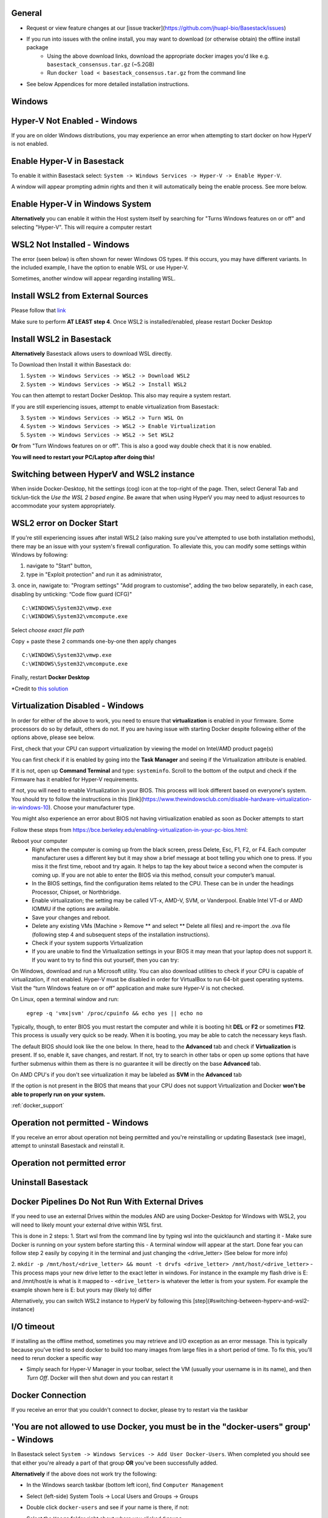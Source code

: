 General
####

- Request or view feature changes at our [issue tracker](https://github.com/jhuapl-bio/Basestack/issues)
- If you run into issues with the online install, you may want to download (or otherwise obtain) the offline install package
	- Using the above download links, download the appropriate docker images you'd like e.g. ``basestack_consensus.tar.gz`` (~5.2GB)
	- Run ``docker load < basestack_consensus.tar.gz`` from the command line 
- See below Appendices for more detailed installation instructions. 

Windows
####

Hyper-V Not Enabled - Windows
##### 


.. image:: ../assets/img/EnableBIOSVirtualization.PNG
   :width: 600


If you are on older Windows distributions, you may experience an error when attempting to start docker on how HyperV is not enabled. 

Enable Hyper-V in Basestack
#####

To enable it within Basestack select: ``System -> Windows Services -> Hyper-V -> Enable Hyper-V``. 

A window will appear prompting admin rights and then it will automatically being the enable process. See more below.


.. image:: ../assets/img/HyperVChoices.PNG
   :width: 600



Enable Hyper-V in Windows System
#####

**Alternatively** you can enable it within the Host system itself by searching for "Turns Windows features on or off" and selecting "Hyper-V". This will require a computer restart

.. image:: ../assets/img/Turn_Windows_ONOFF.jpg
   :width: 600

WSL2 Not Installed - Windows
##### 

The error (seen below) is often shown for newer Windows OS types. If this occurs, you may have different variants. In the included example, I have the option to enable WSL or use Hyper-V. 

.. image:: ../assets/img/WSLNotInstalled.PNG
   :width: 600


Sometimes, another window will appear regarding installing WSL. 

Install WSL2 from External Sources
#####

Please follow that `link <https://docs.microsoft.com/en-us/windows/wsl/install-win10#step-4---download-the-linux-kernel-update-package>`_ 

Make sure to perform **AT LEAST step 4**. Once WSL2 is installed/enabled, please restart Docker Desktop

Install WSL2 in Basestack
#####

**Alternatively** Basestack allows users to download WSL directly.

To Download then Install it within Basestack do: 

1. ``System -> Windows Services -> WSL2 -> Download WSL2``
2. ``System -> Windows Services -> WSL2 -> Install WSL2``

.. image:: ../assets/img/WSLInstallDownload.PNG
   :width: 600

You can then attempt to restart Docker Desktop. This also may require a system restart.

If you are still experiencing issues, attempt to enable virtualization from Basestack:

3. ``System -> Windows Services -> WSL2 -> Turn WSL On``
4. ``System -> Windows Services -> WSL2 -> Enable Virtualization``
5. ``System -> Windows Services -> WSL2 -> Set WSL2``

**Or** from "Turn Windows features on or off". This is also a good way double check that it is now enabled.

.. image:: ../assets/img/TurnWSLONOFF.PNG
   :width: 600


**You will need to restart your PC/Laptop after doing this!**

Switching between HyperV and WSL2 instance
#### 

When inside Docker-Desktop, hit the settings (cog) icon at the top-right of the page. Then, select General Tab and tick/un-tick the `Use the WSL 2 based engine`. Be aware that when using HyperV you may need to adjust resources to accommodate your system appropriately.

.. image:: ../assets/img/ChangeHyperV_Wsl2_DockerDesktop.png
   :width: 600

WSL2 error on Docker Start
##### 

If you're still experiencing issues after install WSL2 (also making sure you've attempted to use both installation methods), there may be an issue with your system's firewall configuration. To alleviate this, you can modify some settings within Windows by following: 

1. navigate to "Start" button,
2. type in "Exploit protection" and run it as administrator,
3. once in, nawigate to: "Program settings" \ "Add program to customise", adding the two
below separatelly, in each case, disabling by unticking: “Code flow guard (CFG)"
::
    C:\WINDOWS\System32\vmwp.exe
    C:\WINDOWS\System32\vmcompute.exe


.. image:: ../assets/img/exploit_protection.png
   :width: 600

Select *choose exact file path*

.. image:: ../assets/img/change_setting_exploit.png
   :width: 600

Copy + paste these 2 commands one-by-one then apply changes
::
    C:\WINDOWS\System32\vmwp.exe
    C:\WINDOWS\System32\vmcompute.exe

.. image:: ../assets/img/addfilepath_exploit.png
   :width: 600


.. image:: ../assets/img/uncheck_exploit_protection.png
   :width: 600


Finally, restart **Docker Desktop**

*Credit to `this solution <https://github.com/microsoft/WSL/issues/4951#issue-576319182>`_


.. _Troubleshooting Virtualization:

Virtualization Disabled - Windows
#### 

In order for either of the above to work, you need to ensure that **virtualization** is enabled in your firmware. Some processors do so by default, others do not. If you are having issue with starting Docker despite following either of the options above, please see below.


First, check that your CPU can support virtualization by viewing the model on Intel/AMD product page(s)


You can first check if it is enabled by going into the **Task Manager** and seeing if the Virtualization attribute is enabled.

.. image:: ../assets/img/TaskManagerVirtualization.PNG 
   :width: 600


If it is not, open up **Command Terminal** and type: ``systeminfo``. Scroll to the bottom of the output and check if the Firmware has it enabled for Hyper-V requirements.

.. image:: ../assets/img/WinSysInfoCMD.PNG
   :width: 600

If not, you will need to enable Virtualization in your BIOS. This process will look different based on everyone's system. You should try to follow the instructions in this [link](https://www.thewindowsclub.com/disable-hardware-virtualization-in-windows-10). Choose your manufacturer type. 

You might also experience an error about BIOS not having virtiualization enabled as soon as Docker attempts to start

.. image:: ../assets/img/BIOSVirtualization.png
   :width: 100%

Follow these steps from https://bce.berkeley.edu/enabling-virtualization-in-your-pc-bios.html:

Reboot your computer
   - Right when the computer is coming up from the black screen, press Delete, Esc, F1, F2, or F4. Each computer manufacturer uses a different key but it may show a brief message at boot telling you which one to press. If you miss it the first time, reboot and try again. It helps to tap the key about twice a second when the computer is coming up. If you are not able to enter the BIOS via this method, consult your computer’s manual.
   - In the BIOS settings, find the configuration items related to the CPU. These can be in under the headings Processor, Chipset, or Northbridge.
   - Enable virtualization; the setting may be called VT-x, AMD-V, SVM, or Vanderpool. Enable Intel VT-d or AMD IOMMU if the options are available.
   - Save your changes and reboot.
   - Delete any existing VMs (Machine > Remove ** and select ** Delete all files) and re-import the .ova file (following step 4 and subsequent steps of the installation instructions).
   - Check if your system supports Virtualization
   - If you are unable to find the Virtualization settings in your BIOS it may mean that your laptop does not support it. If you want to try to find this out yourself, then you can try:

On Windows, download and run a Microsoft utility. You can also download utilities to check if your CPU is capable of virtualization, if not enabled. Hyper-V must be disabled in order for VirtualBox to run 64-bit guest operating systems. Visit the “turn Windows feature on or off” application and make sure Hyper-V is not checked.

On Linux, open a terminal window and run:

   ``egrep -q 'vmx|svm' /proc/cpuinfo && echo yes || echo no``


Typically, though, to enter BIOS you must restart the computer and while it is booting hit **DEL** or **F2** or sometimes **F12**. This process is usually very quick so be ready. When it is booting, you may be able to catch the necessary keys flash.

The default BIOS should look like the one below. In there, head to the **Advanced** tab and check if **Virtualization** is present. If so, enable it, save changes, and restart. If not, try to search in other tabs or open up some options that have further submenus within them as there is no guarantee it will be directly on the base **Advanced** tab. 


.. image:: ../assets/img/BIOSDELLINTEL.jpg 
   :width: 600

On AMD CPU's if you don't see virtualization it may be labeled as **SVM** in the **Advanced** tab

.. image:: ../assets/img/BIOSASUSAMD.jpg
   :width: 600

If the option is not present in the BIOS that means that your CPU does not support Virtualization and Docker **won't be able to properly run on your system.**

:ref:`docker_support`

Operation not permitted - Windows
#### 

If you receive an error about operation not being permitted and you're reinstalling or updating Basestack (see image), attempt to uninstall Basestack and reinstall it.


Operation not permitted error
##### 

.. image:: ../assets/img/permission_error_data.png
   :width: 600



Uninstall Basestack 
##### 

.. image:: ../assets/img/uninstallBasestack_Windows.png 
   :width: 600


Docker Pipelines Do Not Run With External Drives
#### 

If you need to use an external Drives within the modules AND are using Docker-Desktop for Windows with WSL2, you will need to likely mount your external drive within WSL first. 

This is done in 2 steps:
1. Start wsl from the command line by typing wsl into the quicklaunch and starting it
- Make sure Docker is running on your system before starting this
- A terminal window will appear at the start. Done fear you can follow step 2 easily by copying it in the terminal and just changing the <drive_letter> (See below for more info)

2. ``mkdir -p /mnt/host/<drive_letter> && mount -t drvfs <drive_letter> /mnt/host/<drive_letter>``
- This process maps your new drive letter to the exact letter in windows. For instance in the example my flash drive is E: and /mnt/host/e is what is it mapped to
- ``<drive_letter>`` is whatever the letter is from your system. For example the example shown here is E: but yours may (likely to) differ


.. image:: ../assets/img/Mount_Drive_WSL2.png
   :width: 600

Alternatively, you can switch WSL2 instance to HyperV by following this [step](#switching-between-hyperv-and-wsl2-instance)

I/O timeout
#### 

If installing as the offline method, sometimes you may retrieve and I/O exception as an error message. This is typically because you've tried to send docker to build too many images from large files in a short period of time. To fix this, you'll need to rerun docker a specific way

.. image:: ../assets/img/debugIOTImeout.png
   :width: 600

- Simply seach for Hyper-V Manager in your toolbar, select the VM (usually your username is in its name), and then *Turn Off*. Docker will then shut down and you can restart it

Docker Connection
#### 

If you receive an error that you couldn't connect to docker, please try to restart via the taskbar

.. image:: ../assets/img/dockertaskbarOptions.PNG 
   :width: 600

'You are not allowed to use Docker, you must be in the "docker-users" group' - Windows
####

In Basestack select ``System -> Windows Services -> Add User Docker-Users``. When completed you should see that either you're already a part of that group **OR** you've been successfully added.

.. image:: ../assets/img/add_users_group_dockerusers.PNG
   :width: 600

**Alternatively** if the above does not work try the following:


.. image:: ../assets/img/computerManagement.PNG
   :width: 600

- In the Windows search taskbar (bottom left icon), find ``Computer Management``


.. image:: ../assets/img/selectComputerManagementDocker.PNG 
   :width: 600

- Select (left-side) System Tools -> Local Users and Groups -> Groups


.. image:: ../assets/img/docker-user-view.PNG
   :width: 600

- Double click ``docker-users`` and see if your name is there, if not: 


.. image:: ../assets/img/docker-users-add.PNG
   :width: 600

- Select the ``Users`` folder right about where you clicked ``Groups``
- Select the name of your user
- enter ``docker-users`` into the object field and add.
	- You will need to log out and back into your account for this to take effect

Linux
#####

Permisson denied (Linux)
^^^^ 

Please ensure that you follow the correct :ref:`linux_docker` here to using `userns-remap`

Note that this will map all of your processes INSIDE the docker containers to your user id if used properly. You will need sudo to delete any files or folders that are causing issues.







